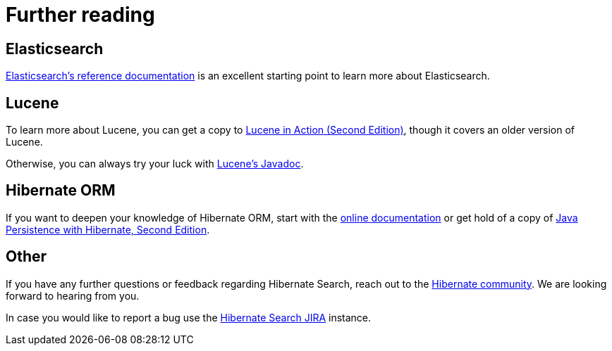 = [[_further_reading]] Further reading

== Elasticsearch

link:{elasticsearchDocUrl}[Elasticsearch's reference documentation] is an excellent starting point
to learn more about Elasticsearch.

== Lucene

To learn more about Lucene,
you can get a copy to link:$$http://www.manning.com/hatcher3/$$[Lucene in Action (Second Edition)],
though it covers an older version of Lucene.

Otherwise, you can always try your luck with link:{luceneJavadocUrl}[Lucene's Javadoc].

== [[_hibernate_orm]] Hibernate ORM

If you want to deepen your knowledge of Hibernate ORM,
start with the link:$$http://hibernate.org/orm/documentation/$$[online documentation] or get hold
of a copy of link:$$http://www.manning.com/bauer3/$$[Java Persistence with Hibernate, Second Edition].

== Other

If you have any further questions or feedback regarding Hibernate Search,
reach out to the https://hibernate.org/community/[Hibernate community].
We are looking forward to hearing from you.

In case you would like to report a bug use the
link:$$https://hibernate.atlassian.net/browse/HSEARCH$$[Hibernate Search JIRA] instance.
